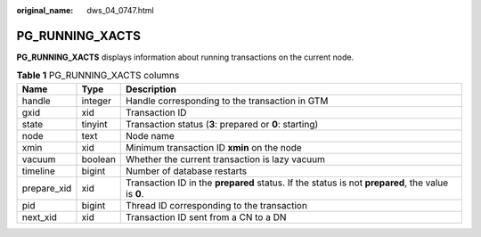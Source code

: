 :original_name: dws_04_0747.html

.. _dws_04_0747:

PG_RUNNING_XACTS
================

**PG_RUNNING_XACTS** displays information about running transactions on the current node.

.. table:: **Table 1** PG_RUNNING_XACTS columns

   +-------------+---------+---------------------------------------------------------------------------------------------------+
   | Name        | Type    | Description                                                                                       |
   +=============+=========+===================================================================================================+
   | handle      | integer | Handle corresponding to the transaction in GTM                                                    |
   +-------------+---------+---------------------------------------------------------------------------------------------------+
   | gxid        | xid     | Transaction ID                                                                                    |
   +-------------+---------+---------------------------------------------------------------------------------------------------+
   | state       | tinyint | Transaction status (**3**: prepared or **0**: starting)                                           |
   +-------------+---------+---------------------------------------------------------------------------------------------------+
   | node        | text    | Node name                                                                                         |
   +-------------+---------+---------------------------------------------------------------------------------------------------+
   | xmin        | xid     | Minimum transaction ID **xmin** on the node                                                       |
   +-------------+---------+---------------------------------------------------------------------------------------------------+
   | vacuum      | boolean | Whether the current transaction is lazy vacuum                                                    |
   +-------------+---------+---------------------------------------------------------------------------------------------------+
   | timeline    | bigint  | Number of database restarts                                                                       |
   +-------------+---------+---------------------------------------------------------------------------------------------------+
   | prepare_xid | xid     | Transaction ID in the **prepared** status. If the status is not **prepared**, the value is **0**. |
   +-------------+---------+---------------------------------------------------------------------------------------------------+
   | pid         | bigint  | Thread ID corresponding to the transaction                                                        |
   +-------------+---------+---------------------------------------------------------------------------------------------------+
   | next_xid    | xid     | Transaction ID sent from a CN to a DN                                                             |
   +-------------+---------+---------------------------------------------------------------------------------------------------+

